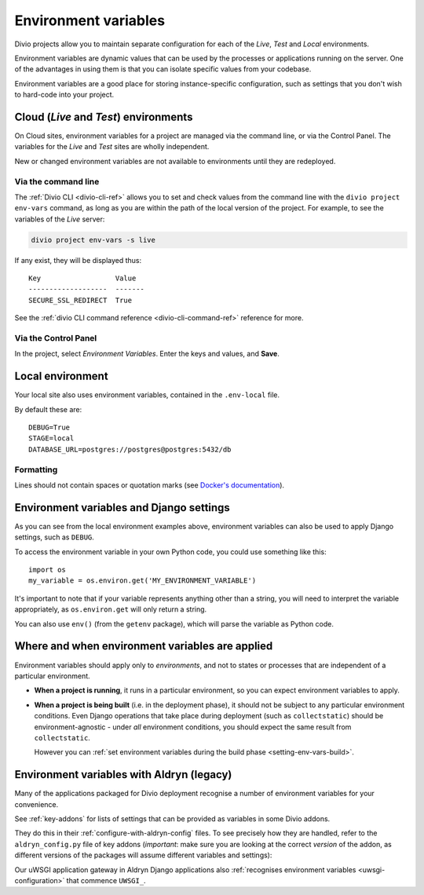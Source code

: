 ..  Do not change this document name
    Referred to by: tutorial message 149 project-envvars-info
    Where: in the Environment variables view
    As: https://docs.divio.com/en/latest/background/configuration-environment-variables


.. _environment-variables:

Environment variables
=====================

Divio projects allow you to maintain separate configuration for each of
the *Live*, *Test* and *Local* environments.

Environment variables are dynamic values that can be used by the processes or
applications running on the server. One of the advantages in using them is that
you can isolate specific values from your codebase.

Environment variables are a good place for storing instance-specific
configuration, such as settings that you don't wish to hard-code into
your project.


Cloud (*Live* and *Test*) environments
--------------------------------------

On Cloud sites, environment variables for a project are managed via the command
line, or via the Control Panel. The variables for the *Live* and *Test* sites
are wholly independent.

New or changed environment variables are not available to environments until they are redeployed.

..  note:

    When you duplicate a project on the Control Panel, its environment
    variables will **not** be copied to the new project. This is intentional,
    as they could include sensitive data, such as API keys.

    The best way to copy environment variables from one project to another is
    by using ``divio project env-vars`` on the command-line to copy (with the
    ``--json`` option for export) and then apply them.


Via the command line
~~~~~~~~~~~~~~~~~~~~

The :ref:`Divio CLI <divio-cli-ref>` allows you to set and check values from
the command line with the ``divio project env-vars`` command, as long as you
are within the path of the local version of the project. For example, to see
the variables of the *Live* server:

..  code-block:: bash

    divio project env-vars -s live

If any exist, they will be displayed thus::

    Key                  Value
    -------------------  -------
    SECURE_SSL_REDIRECT  True

See the :ref:`divio CLI command reference <divio-cli-command-ref>` reference for
more.


Via the Control Panel
~~~~~~~~~~~~~~~~~~~~~

In the project, select *Environment Variables*. Enter the keys and values, and
**Save**.

.. image:: /images/control-panel-environment-variables.png
   :alt: 'Managing environment variables'


.. _local-environment-variables:

Local environment
-----------------

Your local site also uses environment variables, contained in the
``.env-local`` file.

By default these are::

    DEBUG=True
    STAGE=local
    DATABASE_URL=postgres://postgres@postgres:5432/db


Formatting
~~~~~~~~~~

Lines should not contain spaces or quotation marks (see `Docker's documentation
<https://docs.docker.com/compose/env-file/>`_).


.. _environment-variables-settings:

Environment variables and Django settings
-----------------------------------------

As you can see from the local environment examples above, environment variables
can also be used to apply Django settings, such as ``DEBUG``.

To access the environment variable in your own Python code, you could use
something like this::

    import os
    my_variable = os.environ.get('MY_ENVIRONMENT_VARIABLE')

It's important to note that if your variable represents anything other than a
string, you will need to interpret the variable appropriately, as
``os.environ.get`` will only return a string.

You can also use ``env()`` (from the ``getenv`` package), which will parse the
variable as Python code.


Where and when environment variables are applied
------------------------------------------------

Environment variables should apply only to *environments*, and not to states or processes that are
independent of a particular environment.

* **When a project is running**, it runs in a particular environment, so you can expect environment
  variables to apply.

* **When a project is being built** (i.e. in the deployment phase), it should not be subject to any
  particular environment conditions. Even Django operations that take place during deployment (such
  as ``collectstatic``) should be environment-agnostic - under *all* environment conditions, you
  should expect the same result from ``collectstatic``.

  However you can :ref:`set environment variables during the build phase <setting-env-vars-build>`.


Environment variables with Aldryn (legacy)
-------------------------------------------

Many of the applications packaged for Divio deployment recognise a number
of environment variables for your convenience.

See :ref:`key-addons` for lists of settings that can be provided as variables
in some Divio addons.

They do this in their :ref:`configure-with-aldryn-config` files. To see
precisely how they are handled, refer to the ``aldryn_config.py`` file of key
addons (*important*: make sure you are looking at the correct *version* of the
addon, as different versions of the packages will assume different variables
and settings):

Our uWSGI application gateway in Aldryn Django applications also :ref:`recognises environment variables
<uwsgi-configuration>` that commence ``UWSGI_``.
